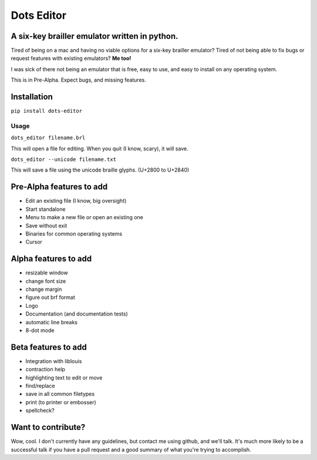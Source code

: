 Dots Editor
===========
A six-key brailler emulator written in python.
----------------------------------------------
|version| |license| |dependencies| |travis|

.. |license| image:: https://img.shields.io/badge/license-MIT-blue.svg
    :target: https://github.com/Gailbear/dots-editor/blob/master/LICENSE.txt
.. |version| image:: https://img.shields.io/pypi/v/dots-editor.svg
    :target: https://pypi.python.org/pypi/dots-editor
.. |dependencies| image:: https://img.shields.io/librariesio/github/gailbear/dots-editor.svg
    :target: https://libraries.io/github/Gailbear/dots-editor
.. |travis| image:: https://travis-ci.org/Gailbear/dots-editor.svg?branch=master
    :target: https://travis-ci.org/Gailbear/dots-editor

Tired of being on a mac and having no viable options for a six-key brailler emulator?
Tired of not being able to fix bugs or request features with existing emulators?
**Me too!**

I was sick of there not being an emulator that is free, easy to use, and easy to install on any operating system.

This is in Pre-Alpha. Expect bugs, and missing features.

Installation
------------

``pip install dots-editor``

Usage
_____

``dots_editor filename.brl``

This will open a file for editing. When you quit (I know, scary), it will save.

``dots_editor --unicode filename.txt``

This will save a file using the unicode braille glyphs. (U+2800 to U+2840)

Pre-Alpha features to add
-------------------------
- Edit an existing file (I know, big oversight)
- Start standalone
- Menu to make a new file or open an existing one
- Save without exit
- Binaries for common operating systems
- Cursor

Alpha features to add
---------------------
- resizable window
- change font size
- change margin
- figure out brf format
- Logo
- Documentation (and documentation tests)
- automatic line breaks
- 8-dot mode

Beta features to add
--------------------
- Integration with liblouis
- contraction help
- highlighting text to edit or move
- find/replace
- save in all common filetypes
- print (to printer or embosser)
- spellcheck?

Want to contribute?
-------------------

Wow, cool. I don't currently have any guidelines, but contact me using github,
and we'll talk. It's much more likely to be a successful talk if you have a pull
request and a good summary of what you're trying to accomplish.


